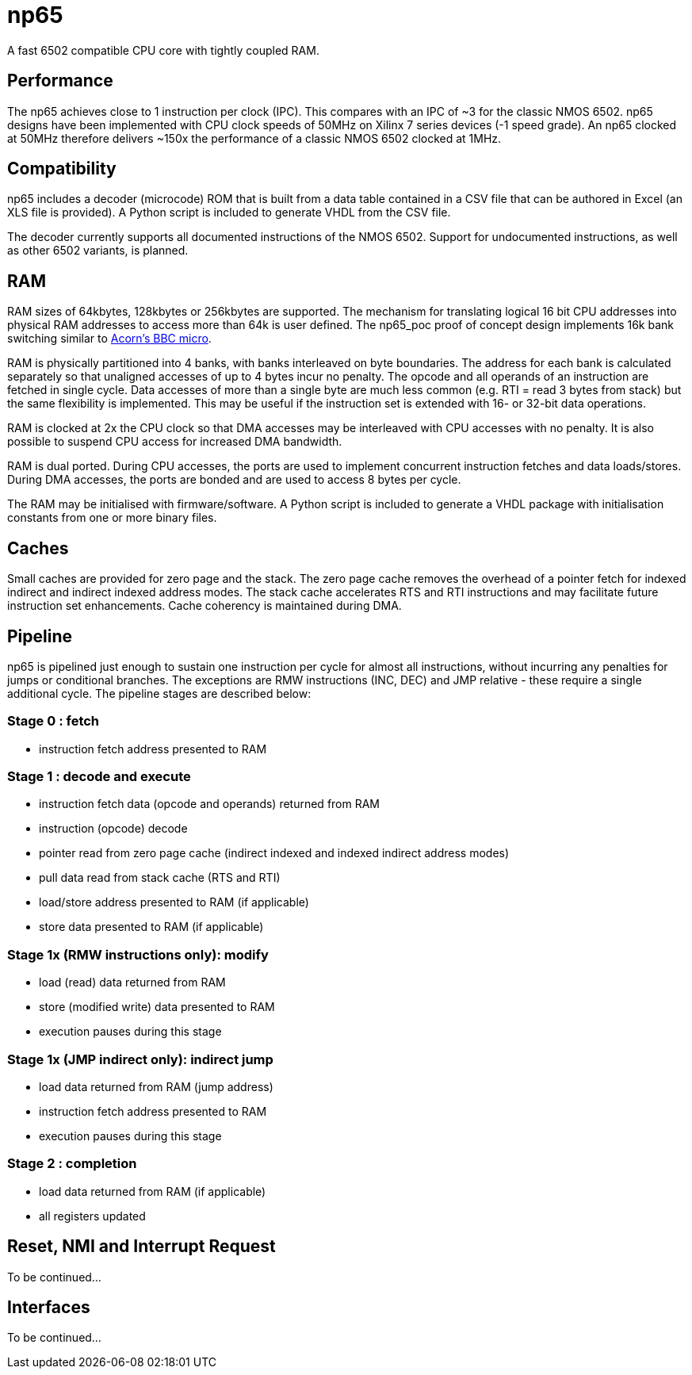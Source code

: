 = np65

A fast 6502 compatible CPU core with tightly coupled RAM.

== Performance

The np65 achieves close to 1 instruction per clock (IPC). This compares with an IPC of ~3 for the classic NMOS 6502. np65 designs have been implemented with CPU clock speeds of 50MHz on Xilinx 7 series devices (-1 speed grade). An np65 clocked at 50MHz therefore delivers ~150x the performance of a classic NMOS 6502 clocked at 1MHz.

== Compatibility

np65 includes a decoder (microcode) ROM that is built from a data table contained in a CSV file that can be authored in Excel (an XLS file is provided). A Python script is included to generate VHDL from the CSV file.

The decoder currently supports all documented instructions of the NMOS 6502. Support for undocumented instructions, as well as other 6502 variants, is planned.


== RAM

RAM sizes of 64kbytes, 128kbytes or 256kbytes are supported. The mechanism for translating logical 16 bit CPU addresses into physical RAM addresses to access more than 64k is user defined. The np65_poc proof of concept design implements 16k bank switching similar to https://en.wikipedia.org/wiki/BBC_Micro[Acorn's BBC micro].

RAM is physically partitioned into 4 banks, with banks interleaved on byte boundaries. The address for each bank is calculated separately so that unaligned accesses of up to 4 bytes incur no penalty. The opcode and all operands of an instruction are fetched in single cycle. Data accesses of more than a single byte are much less common (e.g. RTI = read 3 bytes from stack) but the same flexibility is implemented. This may be useful if the instruction set is extended with 16- or 32-bit data operations.

RAM is clocked at 2x the CPU clock so that DMA accesses may be interleaved with CPU accesses with no penalty. It is also possible to suspend CPU access for increased DMA bandwidth.

RAM is dual ported. During CPU accesses, the ports are used to implement concurrent instruction fetches and data loads/stores. During DMA accesses, the ports are bonded and are used to access 8 bytes per cycle.

The RAM may be initialised with firmware/software. A Python script is included to generate a VHDL package with initialisation constants from one or more binary files.

== Caches

Small caches are provided for zero page and the stack. The zero page cache removes the overhead of a pointer fetch for indexed indirect and indirect indexed address modes. The stack cache accelerates RTS and RTI instructions and may facilitate future instruction set enhancements. Cache coherency is maintained during DMA.

== Pipeline

np65 is pipelined just enough to sustain one instruction per cycle for almost all instructions, without incurring any penalties for jumps or conditional branches. The exceptions are RMW instructions (INC, DEC) and JMP relative - these require a single additional cycle. The pipeline stages are described below:

=== Stage 0 : fetch
- instruction fetch address presented to RAM

=== Stage 1 : decode and execute
- instruction fetch data (opcode and operands) returned from RAM
- instruction (opcode) decode
- pointer read from zero page cache (indirect indexed and indexed indirect address modes)
- pull data read from stack cache (RTS and RTI)
- load/store address presented to RAM (if applicable)
- store data presented to RAM (if applicable)

=== Stage 1x (RMW instructions only): modify
- load (read) data returned from RAM
- store (modified write) data presented to RAM
- execution pauses during this stage

=== Stage 1x (JMP indirect only): indirect jump
- load data returned from RAM (jump address)
- instruction fetch address presented to RAM
- execution pauses during this stage

=== Stage 2 : completion
- load data returned from RAM (if applicable)
- all registers updated


== Reset, NMI and Interrupt Request

To be continued...

== Interfaces

To be continued...

++++
<style>
  .imageblock > .title {
    text-align: inherit;
  }
</style>
++++
